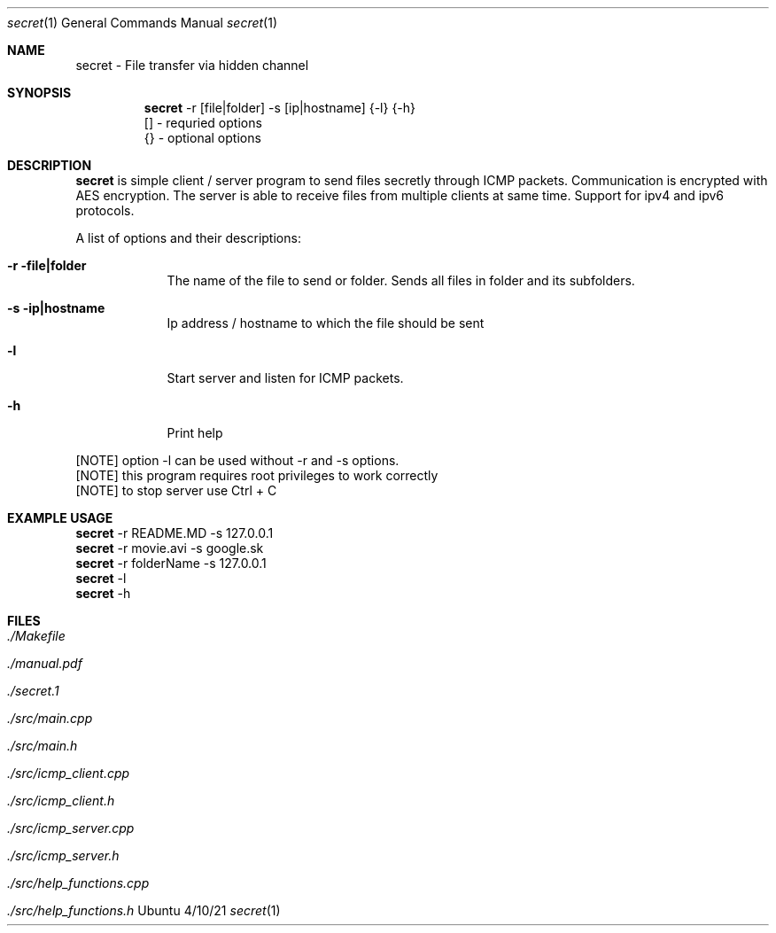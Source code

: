 .Dd 4/10/21
.Dt secret 1
.Os Ubuntu
.Sh NAME
.Nm secret
.Nm - File transfer via hidden channel 
.Sh SYNOPSIS
.Nm
-r [file|folder] -s [ip|hostname] {-l} {-h}
.br
 [] - requried options
.br
 {} - optional options
.Sh DESCRIPTION
.Nm 
is simple client / server program to send files secretly through ICMP packets. Communication is encrypted with AES encryption.
The server is able to receive files from multiple clients at same time. Support for ipv4 and ipv6 protocols.
.Pp 
.Pp 
A list of options and their descriptions:
.Bl -tag -width -indent
.It Fl r file|folder   
The name of the file to send or folder. Sends all files in folder and its subfolders.
.It Fl s ip|hostname
Ip address / hostname to which the file should be sent
.It Fl l
Start server and listen for ICMP packets.
.It Fl h
Print help
.El
.Pp 
[NOTE] option -l can be used without -r and -s options.
.br
[NOTE] this program requires root privileges to work correctly
.br
[NOTE] to stop server use Ctrl + C
.Pp
.Sh EXAMPLE USAGE
.Nm 
-r README.MD -s 127.0.0.1 
.br
.Nm 
-r movie.avi -s google.sk
.br
.br
.Nm 
-r folderName -s 127.0.0.1
.br
.Nm 
-l
.br
.Nm 
-h
.Sh FILES
.Bl -tag -width -compact
.It Pa ./Makefile
.It Pa ./manual.pdf
.It Pa ./secret.1
.It Pa ./src/main.cpp
.It Pa ./src/main.h
.It Pa ./src/icmp_client.cpp
.It Pa ./src/icmp_client.h
.It Pa ./src/icmp_server.cpp
.It Pa ./src/icmp_server.h
.It Pa ./src/help_functions.cpp
.It Pa ./src/help_functions.h
.El